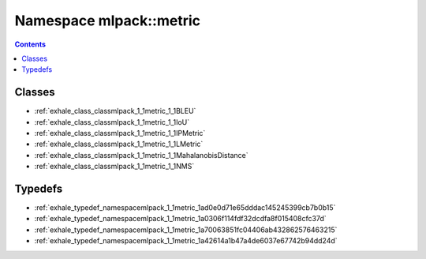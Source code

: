 
.. _namespace_mlpack__metric:

Namespace mlpack::metric
========================


.. contents:: Contents
   :local:
   :backlinks: none





Classes
-------


- :ref:`exhale_class_classmlpack_1_1metric_1_1BLEU`

- :ref:`exhale_class_classmlpack_1_1metric_1_1IoU`

- :ref:`exhale_class_classmlpack_1_1metric_1_1IPMetric`

- :ref:`exhale_class_classmlpack_1_1metric_1_1LMetric`

- :ref:`exhale_class_classmlpack_1_1metric_1_1MahalanobisDistance`

- :ref:`exhale_class_classmlpack_1_1metric_1_1NMS`


Typedefs
--------


- :ref:`exhale_typedef_namespacemlpack_1_1metric_1ad0e0d71e65dddac145245399cb7b0b15`

- :ref:`exhale_typedef_namespacemlpack_1_1metric_1a0306f114fdf32dcdfa8f015408cfc37d`

- :ref:`exhale_typedef_namespacemlpack_1_1metric_1a70063851fc04406ab432862576463215`

- :ref:`exhale_typedef_namespacemlpack_1_1metric_1a42614a1b47a4de6037e67742b94dd24d`
